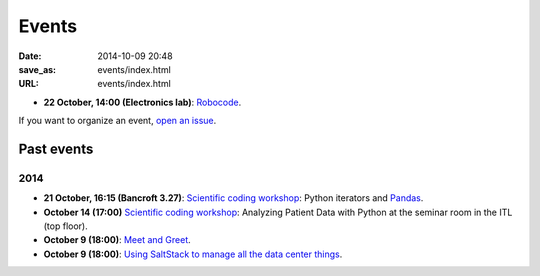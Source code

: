 ======
Events
======

:date: 2014-10-09 20:48
:save_as: events/index.html
:URL: events/index.html

* **22 October, 14:00 (Electronics lab)**: `Robocode <{filename}/articles/019-robocode.md>`_.


If you want to organize an event, `open an issue`__.

__ https://github.com/qmcs/qmcs.github.io/issues/new

Past events
===========

2014
----

* **21 October, 16:15 (Bancroft 3.27)**:
  `Scientific coding workshop <{filename}/pages/scientific_coding.rst>`_: Python iterators and Pandas_.
* **October 14 (17:00)** `Scientific coding workshop <{filename}/pages/scientific_coding.rst>`_: Analyzing Patient Data with Python at the seminar room in the ITL (top floor).
* **October 9 (18:00)**: `Meet and Greet <https://www.facebook.com/events/569755179822789/>`_.
* **October 9 (18:00)**: `Using SaltStack to manage all the data center things <http://www.meetup.com/SaltStack-user-group-London/events/209084312/>`_.

.. _Pandas: http://pandas.pydata.org/pandas-docs/stable/10min.html
